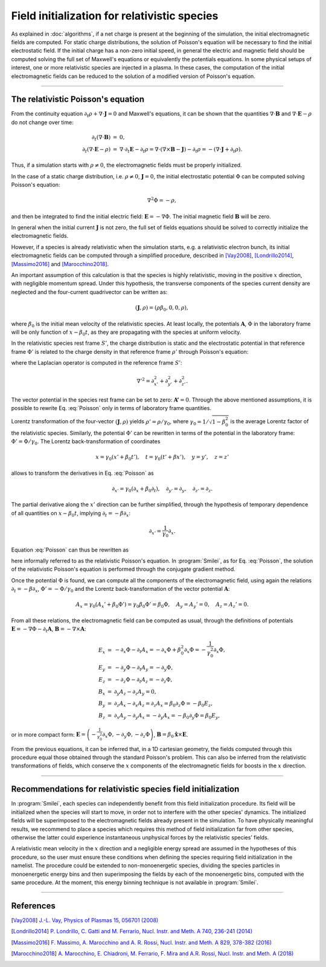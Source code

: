 Field initialization for relativistic species
--------------------------------------------------------------------------------

As explained in :doc:`algorithms`, if a net charge is present at the beginning of the simulation, the initial electromagnetic fields are computed.
For static charge distributions, the solution of Poisson's equation will be necessary to find the initial electrostatic field. 
If the initial charge has a non-zero initial speed, in general the electric and magnetic field should be computed solving the full set of Maxwell's equations or equivalently the potentials equations.
In some physical setups of interest, one or more relativistic species are injected in a plasma. In these cases, the computation of the initial electromagnetic fields can be reduced to the solution of a modified version of Poisson's equation.


----

The relativistic Poisson's equation
^^^^^^^^^^^^^^^^^^^^^^^^^^^^^^^^^^^^^^

From the continuity equation :math:`\partial_t \rho + \nabla \cdot \mathbf{J} = 0`
and Maxwell's equations, it can be shown that the quantities :math:`\nabla\cdot\mathbf{B}` and :math:`\nabla\cdot\mathbf{E}-\rho` do not change over time:

.. math::

  \begin{eqnarray}
  \partial_t \left( \nabla\cdot\mathbf{B} \right ) &=& 0, \\
  \partial_t \left( \nabla\cdot\mathbf{E}-\rho \right ) &=& \nabla\cdot\partial_t\mathbf{E}-\partial_t\rho = \nabla\cdot\left(\nabla\times\mathbf{B}-\mathbf{J}\right)-\partial_t\rho = - \left(\nabla\cdot\mathbf{J}+\partial_t \rho\right).
  \end{eqnarray}

Thus, if a simulation starts with :math:`\rho\neq0`, the electromagnetic fields must be properly initialized. 

In the case of a static charge distribution, i.e. :math:`\rho\neq0`, :math:`\mathbf{J}=0`, the initial electrostatic potential :math:`\Phi` can be computed solving Poisson's equation:

.. math::

  \nabla^2 \Phi = -\rho,

and then be integrated to find the initial electric field: :math:`\mathbf{E}=-\nabla\Phi`. The initial magnetic field :math:`\mathbf{B}` will be zero.

In general when the initial current :math:`\mathbf{J}` is not zero, the full set of fields equations should be solved to correctly initialize the electromagnetic fields. 

However, if a species is already relativistic when the simulation starts, e.g. a relativistic electron bunch, its initial electromagnetic fields can be computed through a simplified procedure, described in [Vay2008]_, [Londrillo2014]_, [Massimo2016]_ and [Marocchino2018]_. 

An important assumption of this calculation is that the species is highly relativistic, moving in the positive :math:`x` direction, with negligible momentum spread. Under this hypothesis, the transverse components of the species current density are neglected and the four-current quadrivector can be written as:

.. math::

  \left(\mathbf{J},\rho \right) = \left(\rho \beta_0, 0, 0, \rho\right),

where :math:`\beta_0` is the initial mean velocity of the relativistic species. At least locally, the potentials :math:`\mathbf{A}`, :math:`\Phi` in the laboratory frame will be only function of :math:`x-\beta_0 t`, as they are propagating with the species at uniform velocity.

In the relativistic species rest frame :math:`S'`, the charge distribution is static and the electrostatic potential in that reference frame :math:`\Phi'` is related to the charge density in that reference frame :math:`\rho'` through Poisson's equation:

.. math::
  :label: Poisson

  \nabla'^2 \Phi' = -\rho',

where the Laplacian operator is computed in the reference frame :math:`S'`:

.. math::
  
  \nabla'^2=\partial^2_{x'}+\partial^2_{y'}+\partial^2_{z'}.

The vector potential in the species rest frame can be set to zero: :math:`\mathbf{A'}=0`. Through the above mentioned assumptions, it is possible to rewrite Eq. :eq:`Poisson` only in terms of laboratory frame quantities. 

Lorentz transformation of the four-vector :math:`\left(\mathbf{J},\rho \right)` yields :math:`\rho'=\rho/\gamma_0`, where :math:`\gamma_0=1/\sqrt{1-\beta^2_0}` is the average Lorentz factor of the relativistic species. 
Similarly, the potential :math:`\Phi'` can be rewritten in terms of the potential in the laboratory frame: :math:`\Phi'=\Phi/\gamma_0`. The Lorentz back-transformation of coordinates

.. math::
  
  x=\gamma_0(x'+\beta_0 t'),\quad  t = \gamma_0(t'+\beta x'), \quad y=y', \quad z=z'

allows to transform the derivatives in Eq. :eq:`Poisson` as 

.. math::
  
  \partial_{x'}=\gamma_0\left(\partial_x+\beta_0\partial_t\right), \quad \partial_{y'}=\partial_y, \quad \partial_{z'}=\partial_z. 

The partial derivative along the :math:`x'` direction can be further simplified, through the hypothesis of temporary dependence of all quantities on :math:`x-\beta_0 t`, implying :math:`\partial_t=-\beta \partial_x`:

.. math::
  
  \partial_{x'}=\frac{1}{\gamma_0}\partial_x. 

Equation :eq:`Poisson` can thus be rewritten as 

.. math::
  :label: RelPoisson

  \left( \frac{1}{\gamma^2_0}\partial^2_x+\nabla_{\perp}^2\right) \Phi = -\rho,

here informally referred to as the relativistic Poisson's equation. In :program:`Smilei`, as for Eq. :eq:`Poisson`, the solution of the relativistic Poisson's equation is performed through the conjugate gradient method.

Once the potential :math:`\Phi` is found, we can compute all the components of the electromagnetic field, using again the relations :math:`\partial_t=-\beta \partial_x`, :math:`\Phi'=-\Phi/\gamma_0` and the Lorentz back-transformation of the vector potential :math:`\mathbf{A}`:

.. math::
  
  A_x = \gamma_0(A_x'+\beta_0 \Phi')=\gamma_0\beta_0 \Phi'=\beta_0\Phi,\quad A_y = A_y'=0, \quad A_z = A_z'=0.

From all these relations, the electromagnetic field can be computed as usual, through the definitions of potentials :math:`\mathbf{E}=-\nabla\Phi-\partial_t\mathbf{A}`, :math:`\mathbf{B}=-\nabla\times\mathbf{A}`:

.. math::
  \begin{eqnarray}
  E_x &=& -\partial_x \Phi - \partial_t A_x = -\partial_x \Phi + \beta_0^2 \partial_x \Phi = -\frac{1}{\gamma_0^2}\partial_x \Phi,\\ 
  E_y &=& -\partial_y \Phi - \partial_t A_y = -\partial_y \Phi,\\ 
  E_z &=& -\partial_z \Phi - \partial_t A_z = -\partial_z \Phi,\newline\\
  B_x &=& \partial_y A_z - \partial_z A_y = 0 ,\\ 
  B_y &=& \partial_z A_x - \partial_x A_z = \partial_z A_x = \beta_0 \partial_z \Phi = - \beta_0 E_z,\\   
  B_z &=& \partial_x A_y - \partial_y A_x = - \partial_y A_x = - \beta_0 \partial_y \Phi = \beta_0 E_y,
  \end{eqnarray} 

or in more compact form: :math:`\mathbf{E}=\left( -\frac{1}{\gamma_0^2}\partial_x \Phi, -\partial_y \Phi,-\partial_z \Phi \right)`, :math:`\mathbf{B}=\beta_0\mathbf{\hat{x}}\times\mathbf{E}`. 
  
From the previous equations, it can be inferred that, in a 1D cartesian geometry, the fields computed through this procedure equal those obtained through the standard Poisson's problem. 
This can also be inferred from the relativistic transformations of fields, which conserve the :math:`x` components of the electromagnetic fields for boosts in the :math:`x` direction. 

----

Recommendations for relativistic species field initialization
^^^^^^^^^^^^^^^^^^^^^^^^^^^^^^^^^^^^^^^^^^^^^^^^^^^^^^^^^^^^^^^^^^^^^^^^^^

In :program:`Smilei`, each species can independently benefit from this field initialization procedure. Its field will be initialized when the species will start to move, in order not to interfere with the other species' dynamics. 
The initialized fields will be superimposed to the electromagnetic fields already present in the simulation. To have physically meaningful results, we recommend to place a species which requires this method of field initialization far from other species, otherwise the latter could experience instantaneous unphysical forces by the relativistic species’ fields.

A relativistic mean velocity in the :math:`x` direction and a negligible energy spread are assumed in the hypotheses of this procedure, so the user must ensure these conditions when defining the species requiring field initialization in the namelist. 
The procedure could be extended to non-monoenergetic species, dividing the species particles in monoenergetic energy bins and then superimposing the fields by each of the monoenergetic bins, computed with the same procedure. 
At the moment, this energy binning technique is not available in :program:`Smilei`.  


----

References
^^^^^^^^^^

.. [Vay2008] `J.-L. Vay, Physics of Plasmas 15, 056701 (2008) <https://doi.org/10.1063/1.2837054>`_

.. [Londrillo2014] `P. Londrillo, C. Gatti and M. Ferrario, Nucl. Instr. and Meth. A 740, 236-241 (2014) <https://doi.org/10.1016/j.nima.2013.10.028>`_

.. [Massimo2016] `F. Massimo, A. Marocchino and A. R. Rossi, Nucl. Instr. and Meth. A 829, 378-382 (2016) <https://doi.org/10.1016/j.nima.2016.02.043>`_

.. [Marocchino2018] `A. Marocchino, E. Chiadroni, M. Ferrario, F. Mira and A.R. Rossi, Nucl. Instr. and Meth. A (2018) <https://doi.org/10.1016/j.nima.2018.02.068>`_




